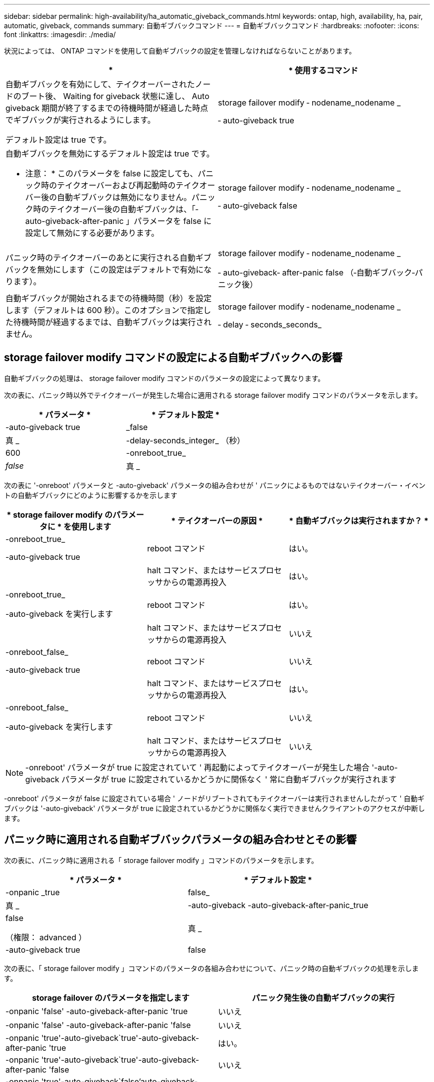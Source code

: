 ---
sidebar: sidebar 
permalink: high-availability/ha_automatic_giveback_commands.html 
keywords: ontap, high, availability, ha, pair, automatic, giveback, commands 
summary: 自動ギブバックコマンド 
---
= 自動ギブバックコマンド
:hardbreaks:
:nofooter: 
:icons: font
:linkattrs: 
:imagesdir: ./media/


[role="lead"]
状況によっては、 ONTAP コマンドを使用して自動ギブバックの設定を管理しなければならないことがあります。

[cols="2*"]
|===
| * | * 使用するコマンド 


 a| 
自動ギブバックを有効にして、テイクオーバーされたノードのブート後、 Waiting for giveback 状態に達し、 Auto giveback 期間が終了するまでの待機時間が経過した時点でギブバックが実行されるようにします。

デフォルト設定は true です。
 a| 
storage failover modify ‑ nodename_nodename _

‑ auto-giveback true



 a| 
自動ギブバックを無効にするデフォルト設定は true です。

* 注意： * このパラメータを false に設定しても、パニック時のテイクオーバーおよび再起動時のテイクオーバー後の自動ギブバックは無効になりません。パニック時のテイクオーバー後の自動ギブバックは、「‑ auto-giveback-after-panic 」パラメータを false に設定して無効にする必要があります。
 a| 
storage failover modify ‑ nodename_nodename _

‑ auto-giveback false



 a| 
パニック時のテイクオーバーのあとに実行される自動ギブバックを無効にします（この設定はデフォルトで有効になります）。
 a| 
storage failover modify ‑ nodename_nodename _

‑ auto-giveback‑ after-panic false （‑自動ギブバック‑パニック後）



 a| 
自動ギブバックが開始されるまでの待機時間（秒）を設定します（デフォルトは 600 秒）。このオプションで指定した待機時間が経過するまでは、自動ギブバックは実行されません。
 a| 
storage failover modify ‑ nodename_nodename _

‑ delay ‑ seconds_seconds_

|===


== storage failover modify コマンドの設定による自動ギブバックへの影響

自動ギブバックの処理は、 storage failover modify コマンドのパラメータの設定によって異なります。

次の表に、パニック時以外でテイクオーバーが発生した場合に適用される storage failover modify コマンドのパラメータを示します。

[cols="2*"]
|===
| * パラメータ * | * デフォルト設定 * 


 a| 
-auto-giveback true | _false
 a| 
真 _



 a| 
-delay-seconds_integer_ （秒）
 a| 
600



 a| 
-onreboot_true_|_false_
 a| 
真 _

|===
次の表に '-onreboot' パラメータと -auto-giveback' パラメータの組み合わせが ' パニックによるものではないテイクオーバー・イベントの自動ギブバックにどのように影響するかを示します

[cols="3*"]
|===
| * storage failover modify のパラメータに * を使用します | * テイクオーバーの原因 * | * 自動ギブバックは実行されますか？ * 


 a| 
-onreboot_true_

-auto-giveback true
| reboot コマンド | はい。 


|  | halt コマンド、またはサービスプロセッサからの電源再投入 | はい。 


 a| 
-onreboot_true_

-auto-giveback を実行します
| reboot コマンド | はい。 


|  | halt コマンド、またはサービスプロセッサからの電源再投入 | いいえ 


 a| 
-onreboot_false_

-auto-giveback true
| reboot コマンド | いいえ 


|  | halt コマンド、またはサービスプロセッサからの電源再投入 | はい。 


 a| 
-onreboot_false_

-auto-giveback を実行します
| reboot コマンド | いいえ 


|  | halt コマンド、またはサービスプロセッサからの電源再投入 | いいえ 
|===

NOTE: -onreboot' パラメータが true に設定されていて ' 再起動によってテイクオーバーが発生した場合 '-auto-giveback パラメータが true に設定されているかどうかに関係なく ' 常に自動ギブバックが実行されます

-onreboot' パラメータが false に設定されている場合 ' ノードがリブートされてもテイクオーバーは実行されませんしたがって ' 自動ギブバックは '-auto-giveback' パラメータが true に設定されているかどうかに関係なく実行できませんクライアントのアクセスが中断します。



== パニック時に適用される自動ギブバックパラメータの組み合わせとその影響

次の表に、パニック時に適用される「 storage failover modify 」コマンドのパラメータを示します。

[cols="2*"]
|===
| * パラメータ * | * デフォルト設定 * 


 a| 
-onpanic _true | false_
| 真 _ 


 a| 
-auto-giveback -auto-giveback-after-panic_true | false

（権限： advanced ）
| 真 _ 


| -auto-giveback true | false  a| 
真 _

|===
次の表に、「 storage failover modify 」コマンドのパラメータの各組み合わせについて、パニック時の自動ギブバックの処理を示します。

[cols="2*"]
|===
| storage failover のパラメータを指定します | パニック発生後の自動ギブバックの実行 


| -onpanic 'false' -auto-giveback-after-panic 'true | いいえ 


| -onpanic 'false' -auto-giveback-after-panic 'false | いいえ 


| -onpanic 'true'-auto-giveback`true'-auto-giveback-after-panic 'true | はい。 


| -onpanic 'true'-auto-giveback`true'-auto-giveback-after-panic 'false | いいえ 


| -onpanic 'true'-auto-giveback`false'auto-giveback-after-panic 'true | はい。 


| -onpanic 'true'-auto-giveback'false' -auto-giveback-after-panic 'false | いいえ 


| -onpanic が「 false 」に設定されている場合、 -auto-giveback や -auto-giveback を実行しても、 -auto-giveback や -auto-giveback のパニック時の値には関係なく、テイクオーバーやギブバックは実行されません | いいえ 
|===

NOTE: onpanic パラメータを「 true 」に設定した場合、 -auto-giveback パラメータと -auto-giveback パラメータのデフォルト設定を変更しないかぎり、パニックが発生すると常に自動ギブバックが実行されます。これらのパラメータの両方をデフォルト (`true', ) から false に変更すると '-onpanic パラメータが「 true 」に設定されていても ' パニック後に自動ギブバックは実行されません

onpanic パラメータを false に設定した場合は、テイクオーバーが実行されません。そのため、 PANIC パラメータの設定が true になっていても、自動ギブバックは実行されません。クライアントのアクセスが中断します。
